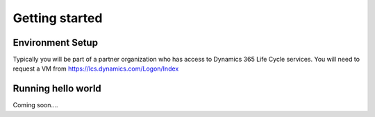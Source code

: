 Getting started
===============

.. _environmentSetup:

Environment Setup
------------------
Typically you will be part of a partner organization who has access to Dynamics 365 Life Cycle services. You will need to request a VM from https://lcs.dynamics.com/Logon/Index

.. _runningHelloWorld

Running hello world
-------------------
Coming soon....